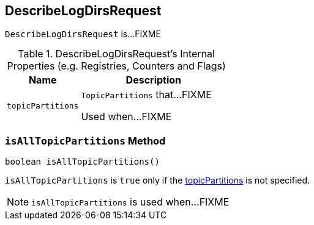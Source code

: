== [[DescribeLogDirsRequest]] DescribeLogDirsRequest

`DescribeLogDirsRequest` is...FIXME

[[internal-registries]]
.DescribeLogDirsRequest's Internal Properties (e.g. Registries, Counters and Flags)
[cols="1m,2",options="header",width="100%"]
|===
| Name
| Description

| topicPartitions
| [[topicPartitions]] `TopicPartitions` that...FIXME

Used when...FIXME
|===

=== [[isAllTopicPartitions]] `isAllTopicPartitions` Method

[source, java]
----
boolean isAllTopicPartitions()
----

`isAllTopicPartitions` is `true` only if the <<topicPartitions, topicPartitions>> is not specified.

NOTE: `isAllTopicPartitions` is used when...FIXME
